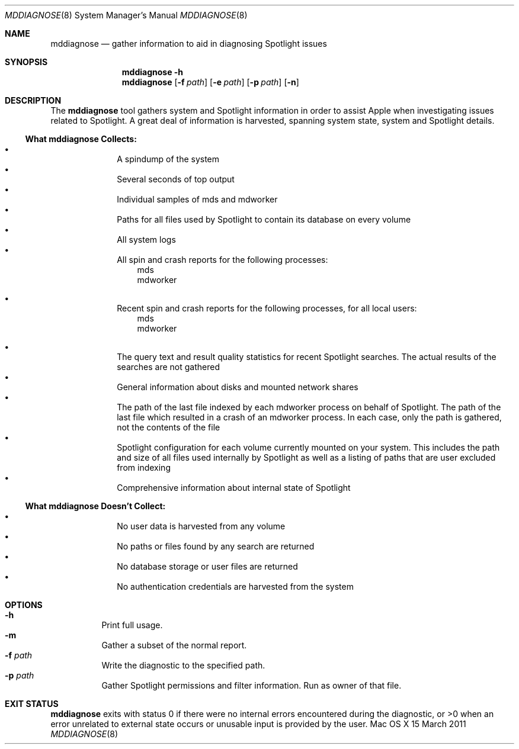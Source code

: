 .\"Copyright (c) 2007-2011 Apple Inc.  All Rights Reserved.
.\"
.\"To check for errors: /usr/bin/groff -I/usr/share/man -S -Wall -mtty-char -mandoc -Tascii mddiagnose.8 > /dev/null 

.Dd 15 March 2011
.Dt MDDIAGNOSE 8
.Os "Mac OS X"
.Sh NAME
.Nm mddiagnose
.Nd gather information to aid in diagnosing Spotlight issues
.\"
.\" ============================================================================
.\" ========================== BEGIN SYNOPSIS SECTION ==========================
.Sh SYNOPSIS
.Nm
.Fl h
.Nm
.Op Fl f Ar path
.Op Fl e Ar path
.Op Fl p Ar path
.Op Fl n
.\" =========================== END SYNOPSIS SECTION ===========================
.\" ============================================================================
.\"
.\" ============================================================================
.\" ======================== BEGIN DESCRIPTION SECTION =========================
.Sh DESCRIPTION
The
.Nm
tool gathers system and Spotlight information in order to assist Apple when investigating issues related to Spotlight. A great deal of information is harvested, spanning system state, system and Spotlight details.
.Pp
.\" ----------------------------------------------------------------------------
.\" ----------------------- BEGIN HARVEST MANIFEST -----------------------------
.Ss What Nm Sy Collects:
.Bl -bullet -offset indent -compact
.It
A spindump of the system
.It
Several seconds of top output
.It
Individual samples of mds and mdworker
.It
Paths for all files used by Spotlight to contain its database on every volume
.It
All system logs
.It
All spin and crash reports for the following processes:
.\" ----------------------------------------------------------------------------
.\" --------------------------- BEGIN PROCESS SUBLIST --------------------------
.Bl -item -offset 3n -compact
.It
mds
.It
mdworker
.El
.Pp
.\" ---------------------------- END PROCESS SUBLIST ---------------------------
.\" ----------------------------------------------------------------------------
.It
Recent spin and crash reports for the following processes, for all local users:
.\" ----------------------------------------------------------------------------
.\" --------------------------- BEGIN PROCESS SUBLIST --------------------------
.Bl -item -offset 3n -compact
.It
mds
.It
mdworker
.El
.\" ---------------------------- END PROCESS SUBLIST ---------------------------
.\" ----------------------------------------------------------------------------
.Pp
.It
The query text and result quality statistics for recent Spotlight searches.  The actual results of the searches are not gathered
.It
General information about disks and mounted network shares
.It
The path of the last file indexed by each mdworker process on behalf of Spotlight.  The path of the last file which resulted in a crash of an mdworker process.  In each case, only the path is gathered, not the contents of the file
.It
Spotlight configuration for each volume currently mounted on your system.  This includes the path and size of all files used internally by Spotlight as well as a listing of paths that are user excluded from indexing
.It
Comprehensive information about internal state of Spotlight
.El
.\" --------------------------- END HARVEST MANIFEST ---------------------------
.\" ----------------------------------------------------------------------------
.\" ----------------------------------------------------------------------------
.\" ----------------------- BEGIN UNHARVESTED INFORMATION ----------------------
.Ss What Nm Sy Doesn't Collect:
.Bl -bullet -offset indent -compact
.It
No user data is harvested from any volume
.It
No paths or files found by any search are returned
.It
No database storage or user files are returned
.It
No authentication credentials are harvested from the system
.El
.Pp
.\" ------------------------ END UNHARVESTED INFORMATION -----------------------
.\" ----------------------------------------------------------------------------
.\" ========================== END DESCRIPTION SECTION =========================
.\" ============================================================================
.\"
.\" ============================================================================
.\" =========================== BEGIN OPTIONS SECTION ==========================
.Sh OPTIONS
.Bl -hang -compact
.It Fl h
Print full usage.
.It Fl m
Gather a subset of the normal report.
.It Fl f Ar path
Write the diagnostic to the specified path.
.It Fl p Ar path
Gather Spotlight permissions and filter information.  Run as owner of that file.
.El
.\" =========================== END OPTIONS SECTION ============================
.\" ============================================================================
.\"
.\" ============================================================================
.\" ======================== BEGIN EXIT STATUS SECTION =========================
.Sh EXIT STATUS
.Nm
exits with status 0 if there were no internal errors encountered during the diagnostic, or >0 when an error unrelated to external state occurs or unusable input is provided by the user.
.\" ========================= END EXIT STATUS SECTION ==========================
.\" ============================================================================